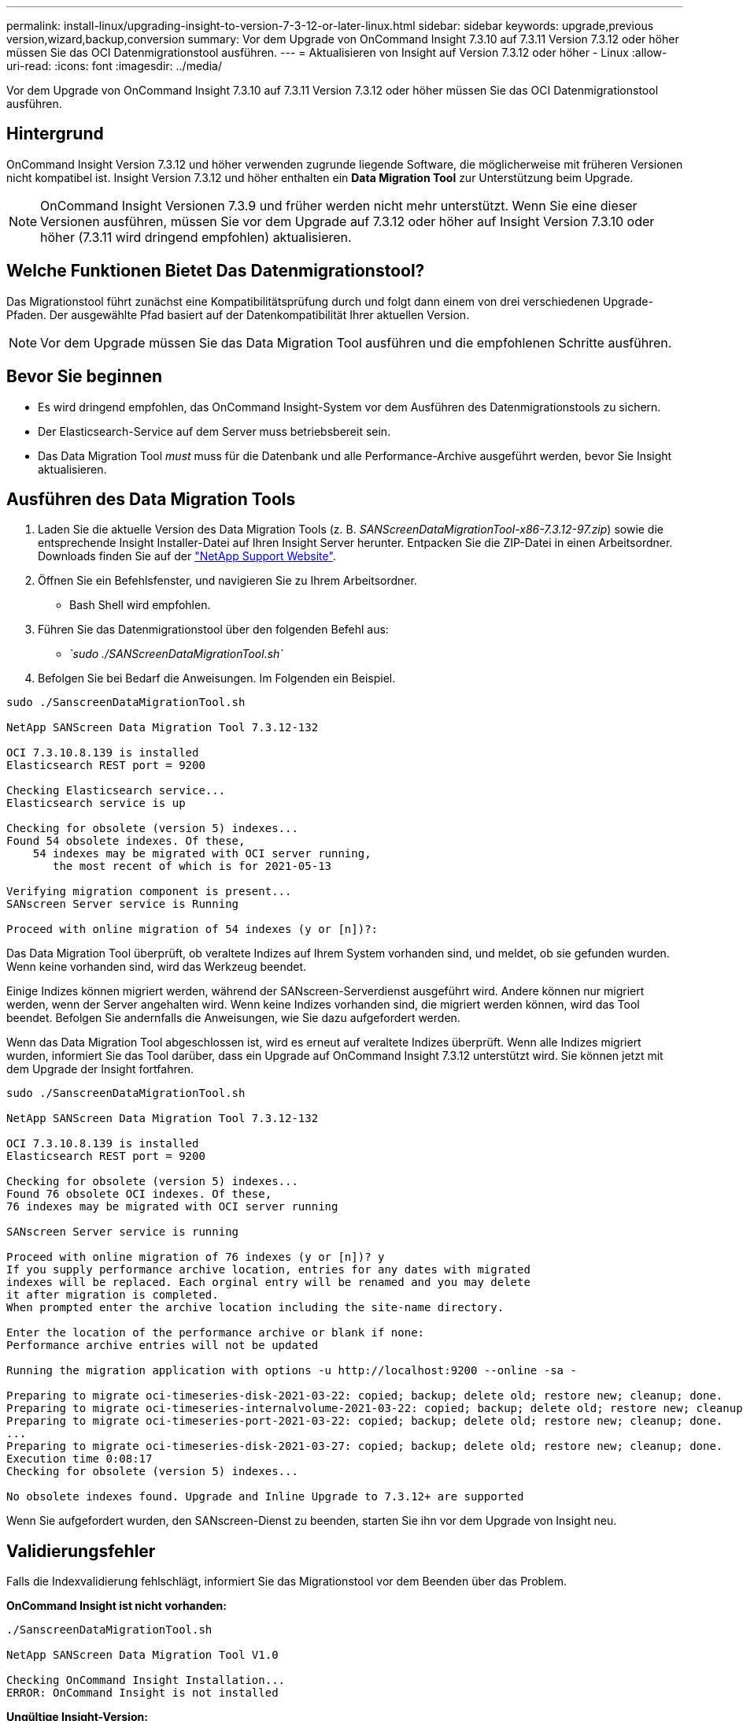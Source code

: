 ---
permalink: install-linux/upgrading-insight-to-version-7-3-12-or-later-linux.html 
sidebar: sidebar 
keywords: upgrade,previous version,wizard,backup,conversion 
summary: Vor dem Upgrade von OnCommand Insight 7.3.10 auf 7.3.11 Version 7.3.12 oder höher müssen Sie das OCI Datenmigrationstool ausführen. 
---
= Aktualisieren von Insight auf Version 7.3.12 oder höher - Linux
:allow-uri-read: 
:icons: font
:imagesdir: ../media/


[role="lead"]
Vor dem Upgrade von OnCommand Insight 7.3.10 auf 7.3.11 Version 7.3.12 oder höher müssen Sie das OCI Datenmigrationstool ausführen.



== Hintergrund

OnCommand Insight Version 7.3.12 und höher verwenden zugrunde liegende Software, die möglicherweise mit früheren Versionen nicht kompatibel ist. Insight Version 7.3.12 und höher enthalten ein *Data Migration Tool* zur Unterstützung beim Upgrade.

[NOTE]
====
OnCommand Insight Versionen 7.3.9 und früher werden nicht mehr unterstützt. Wenn Sie eine dieser Versionen ausführen, müssen Sie vor dem Upgrade auf 7.3.12 oder höher auf Insight Version 7.3.10 oder höher (7.3.11 wird dringend empfohlen) aktualisieren.

====


== Welche Funktionen Bietet Das Datenmigrationstool?

Das Migrationstool führt zunächst eine Kompatibilitätsprüfung durch und folgt dann einem von drei verschiedenen Upgrade-Pfaden. Der ausgewählte Pfad basiert auf der Datenkompatibilität Ihrer aktuellen Version.

[NOTE]
====
Vor dem Upgrade müssen Sie das Data Migration Tool ausführen und die empfohlenen Schritte ausführen.

====


== Bevor Sie beginnen

* Es wird dringend empfohlen, das OnCommand Insight-System vor dem Ausführen des Datenmigrationstools zu sichern.
* Der Elasticsearch-Service auf dem Server muss betriebsbereit sein.
* Das Data Migration Tool _must_ muss für die Datenbank und alle Performance-Archive ausgeführt werden, bevor Sie Insight aktualisieren.




== Ausführen des Data Migration Tools

. Laden Sie die aktuelle Version des Data Migration Tools (z. B. _SANScreenDataMigrationTool-x86-7.3.12-97.zip_) sowie die entsprechende Insight Installer-Datei auf Ihren Insight Server herunter. Entpacken Sie die ZIP-Datei in einen Arbeitsordner. Downloads finden Sie auf der https://mysupport.netapp.com/site/products/all/details/oncommand-insight/downloads-tab["NetApp Support Website"].
. Öffnen Sie ein Befehlsfenster, und navigieren Sie zu Ihrem Arbeitsordner.
+
** Bash Shell wird empfohlen.


. Führen Sie das Datenmigrationstool über den folgenden Befehl aus:
+
** _`sudo ./SANScreenDataMigrationTool.sh`_


. Befolgen Sie bei Bedarf die Anweisungen. Im Folgenden ein Beispiel.


[listing]
----
sudo ./SanscreenDataMigrationTool.sh

NetApp SANScreen Data Migration Tool 7.3.12-132

OCI 7.3.10.8.139 is installed
Elasticsearch REST port = 9200

Checking Elasticsearch service...
Elasticsearch service is up

Checking for obsolete (version 5) indexes...
Found 54 obsolete indexes. Of these,
    54 indexes may be migrated with OCI server running,
       the most recent of which is for 2021-05-13

Verifying migration component is present...
SANscreen Server service is Running

Proceed with online migration of 54 indexes (y or [n])?:
----
Das Data Migration Tool überprüft, ob veraltete Indizes auf Ihrem System vorhanden sind, und meldet, ob sie gefunden wurden. Wenn keine vorhanden sind, wird das Werkzeug beendet.

Einige Indizes können migriert werden, während der SANscreen-Serverdienst ausgeführt wird. Andere können nur migriert werden, wenn der Server angehalten wird. Wenn keine Indizes vorhanden sind, die migriert werden können, wird das Tool beendet. Befolgen Sie andernfalls die Anweisungen, wie Sie dazu aufgefordert werden.

Wenn das Data Migration Tool abgeschlossen ist, wird es erneut auf veraltete Indizes überprüft. Wenn alle Indizes migriert wurden, informiert Sie das Tool darüber, dass ein Upgrade auf OnCommand Insight 7.3.12 unterstützt wird. Sie können jetzt mit dem Upgrade der Insight fortfahren.

[listing]
----
sudo ./SanscreenDataMigrationTool.sh

NetApp SANScreen Data Migration Tool 7.3.12-132

OCI 7.3.10.8.139 is installed
Elasticsearch REST port = 9200

Checking for obsolete (version 5) indexes...
Found 76 obsolete OCI indexes. Of these,
76 indexes may be migrated with OCI server running

SANscreen Server service is running

Proceed with online migration of 76 indexes (y or [n])? y
If you supply performance archive location, entries for any dates with migrated
indexes will be replaced. Each orginal entry will be renamed and you may delete
it after migration is completed.
When prompted enter the archive location including the site-name directory.

Enter the location of the performance archive or blank if none:
Performance archive entries will not be updated

Running the migration application with options -u http://localhost:9200 --online -sa -

Preparing to migrate oci-timeseries-disk-2021-03-22: copied; backup; delete old; restore new; cleanup; done.
Preparing to migrate oci-timeseries-internalvolume-2021-03-22: copied; backup; delete old; restore new; cleanup; done.
Preparing to migrate oci-timeseries-port-2021-03-22: copied; backup; delete old; restore new; cleanup; done.
...
Preparing to migrate oci-timeseries-disk-2021-03-27: copied; backup; delete old; restore new; cleanup; done.
Execution time 0:08:17
Checking for obsolete (version 5) indexes...

No obsolete indexes found. Upgrade and Inline Upgrade to 7.3.12+ are supported
----
Wenn Sie aufgefordert wurden, den SANscreen-Dienst zu beenden, starten Sie ihn vor dem Upgrade von Insight neu.



== Validierungsfehler

Falls die Indexvalidierung fehlschlägt, informiert Sie das Migrationstool vor dem Beenden über das Problem.

*OnCommand Insight ist nicht vorhanden:*

[listing]
----
./SanscreenDataMigrationTool.sh

NetApp SANScreen Data Migration Tool V1.0

Checking OnCommand Insight Installation...
ERROR: OnCommand Insight is not installed
----
*Ungültige Insight-Version:*

[listing]
----
./SanscreenDataMigrationTool.sh

NetApp SANScreen Data Migration Tool 7.3.12-105

Checking OnCommand Insight Installation...
OnCommand Insight 7.3.4 (126) is installed
ERROR: The OCI Data Migration Tool is intended to be run against OCI 7.3.5 - 7.3.11
----
*Elasticsearch-Dienst läuft nicht:*

[listing]
----
./SanscreenDataMigrationTool.sh
NetApp SANScreen Data Migration Tool 7.3.12-105

Checking OnCommand Insight Installation...
OnCommand Insight 7.3.11 (126) is installed

Getting installation parameters...
Elasticsearch Rest Port: 9200

Checking Elasticsearch service...
ERROR: The Elasticsearch service is not running

Please start the service and wait for initialization to complete
Then rerun OCI Data Migration Tool
----


== Befehlszeilenoptionen

Das Datenmigrationstool enthält einige optionale Parameter, die sich auf den Betrieb auswirken.

|===


| Option (Linux) | Funktion 


 a| 
-S --stumm
 a| 
Alle Eingabeaufforderungen unterdrücken



 a| 
-A --Archiv
 a| 
Wenn angegeben, werden vorhandene Archiveinträge für alle Daten ersetzt, deren Index(e) migriert werden. Der Pfad sollte auf das Verzeichnis verweisen, das die ZIP-Dateien für den Archiveintrag enthält.

Ein Argument von '-' kann angegeben werden, um anzuzeigen, dass kein Performance-Archiv aktualisiert werden muss.

Wenn dieses Argument vorhanden ist, wird die Eingabeaufforderung für den Archivspeicherort unterdrückt.



 a| 
-C --Check
 a| 
Falls vorhanden, wird das Skript sofort nach der Meldung der Indexzahlen beendet.



 a| 
-D --dryrun
 a| 
Falls vorhanden, meldet die ausführbare Migrationsdatei die Aktionen, die ausgeführt werden würden (zum Migrieren von Daten und Aktualisieren von Archiveinträgen), führt die Vorgänge jedoch nicht aus.



 a| 
-P --Port
 a| 
Falls vorhanden, verwenden Sie den angegebenen Wert als REST-Port von Elasticsearch. Falls nicht vorhanden, erhalten Sie den Wert aus der Installation, falls möglich; andernfalls verwenden Sie den Standardwert 9200.


NOTE: Bei einigen Linux OnCommand Insight-Installationen wird der Elasticsearch-REST-Port möglicherweise nicht auf dem Standard-Port 9200 ausgeführt. Verwenden Sie in diesem Fall die Option --Port, um den Wert zu liefern



 a| 
-H --help
 a| 
Nutzungsinformationen anzeigen

|===


== Fehlerbehebung

Wenn Archiveinträge aktualisiert wurden, müssen Sie _sicherstellen, dass die Eigentumsrechte und Berechtigungen für die aktualisierten Archive korrekt sind. Sie sollten *ocisys ocisys 644* sein. Wenn dies nicht der Fall ist, navigieren Sie zum Ordner Performance Archive, und führen Sie die folgenden Befehle aus:

[listing]
----
chown ocisys *
chgrp ocisys *
chmod 644 *
----